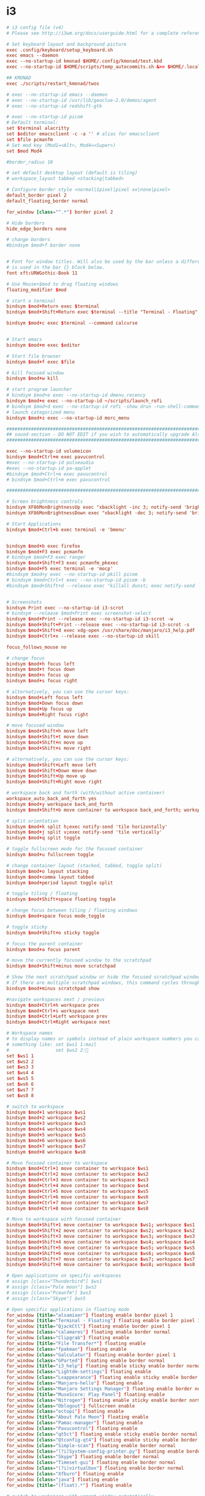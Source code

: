 #+PROPERTY: header-args:elisp :tangle ./config.el
#+STARTUP: fold
* i3
#+begin_src conf :tangle ~/.config/i3/config
# i3 config file (v4)
# Please see http://i3wm.org/docs/userguide.html for a complete reference!

# Set keyboard layout and background picture
exec .config/keyboard/setup_keyboard.sh
exec emacs --daemon
exec --no-startup-id kmonad $HOME/.config/kmonad/test.kbd
exec --no-startup-id $HOME/scripts/temp_autocommits.sh &>> $HOME/.local/autocommit_logs.txt

## KMONAD
exec ./scripts/restart_kmonad/twos

# exec --no-startup-id emacs --daemon
# exec --no-startup-id /usr/lib/geoclue-2.0/demos/agent
# exec --no-startup-id redshift-gtk

# exec --no-startup-id picom
# Default terminal:
set $terminal alacritty
set $editor emacsclient -c -a '' # alias for emacsclient
set $file pcmanfm
# Set mod key (Mod1=<Alt>, Mod4=<Super>)
set $mod Mod4

#border_radius 10

# set default desktop layout (default is tiling)
# workspace_layout tabbed <stacking|tabbed>

# Configure border style <normal|1pixel|pixel xx|none|pixel>
default_border pixel 2
default_floating_border normal

for_window [class="^.*"] border pixel 2

# Hide borders
hide_edge_borders none

# change borders
#bindsym $mod+f border none


# Font for window titles. Will also be used by the bar unless a different font
# is used in the bar {} block below.
font xft:URWGothic-Book 11

# Use Mouse+$mod to drag floating windows
floating_modifier $mod

# start a terminal
bindsym $mod+Return exec $terminal
bindsym $mod+Shift+Return exec $terminal --title "Terminal - Floating"

bindsym $mod+c exec $terminal --command calcurse


# Start emacs
bindsym $mod+m exec $editor

# Start file browser
bindsym $mod+f exec $file

# kill focused window
bindsym $mod+w kill

# start program launcher
# bindsym $mod+e exec --no-startup-id dmenu_recency
bindsym $mod+e exec --no-startup-id ~/scripts/launch_rofi
# bindsym $mod+d exec --no-startup-id rofi -show drun -run-shell-command '{terminal} -e zsh -ic "{cmd} && read"'
# launch categorized menu
bindsym $mod+z exec --no-startup-id morc_menu

################################################################################################
## sound-section - DO NOT EDIT if you wish to automatically upgrade Alsa -> Pulseaudio later! ##
################################################################################################

exec --no-startup-id volumeicon
bindsym $mod+Ctrl+m exec pavucontrol
#exec --no-startup-id pulseaudio
#exec --no-startup-id pa-applet
#bindsym $mod+Ctrl+m exec pavucontrol
# bindsym $mod+Ctrl+m exec pavucontrol

################################################################################################

# Screen brightness controls
bindsym XF86MonBrightnessUp exec "xbacklight -inc 3; notify-send 'brightness up'"
bindsym XF86MonBrightnessDown exec "xbacklight -dec 3; notify-send 'brightness down'"

# Start Applications
bindsym $mod+Ctrl+b exec terminal -e 'bmenu'


bindsym $mod+b exec firefox
bindsym $mod+F3 exec pcmanfm
# bindsym $mod+F3 exec ranger
bindsym $mod+Shift+F3 exec pcmanfm_pkexec
bindsym $mod+F5 exec terminal -e 'mocp'
#bindsym $mod+y exec --no-startup-id pkill picom
# bindsym $mod+Ctrl+t exec --no-startup-id picom -b
#bindsym $mod+Shift+d --release exec "killall dunst; exec notify-send 'restart dunst'"


# Screenshots
bindsym Print exec --no-startup-id i3-scrot
# bindsym --release $mod+Print exec screenshot-select
bindsym $mod+Print --release exec --no-startup-id i3-scrot -w
bindsym $mod+Shift+Print --release exec --no-startup-id i3-scrot -s
bindsym $mod+Shift+d exec xdg-open /usr/share/doc/manjaro/i3_help.pdf
bindsym $mod+Ctrl+x --release exec --no-startup-id xkill

focus_follows_mouse no

# change focus
bindsym $mod+h focus left
bindsym $mod+t focus down
bindsym $mod+n focus up
bindsym $mod+s focus right

# alternatively, you can use the cursor keys:
bindsym $mod+Left focus left
bindsym $mod+Down focus down
bindsym $mod+Up focus up
bindsym $mod+Right focus right

# move focused window
bindsym $mod+Shift+h move left
bindsym $mod+Shift+t move down
bindsym $mod+Shift+n move up
bindsym $mod+Shift+s move right

# alternatively, you can use the cursor keys:
bindsym $mod+Shift+Left move left
bindsym $mod+Shift+Down move down
bindsym $mod+Shift+Up move up
bindsym $mod+Shift+Right move right

# workspace back and forth (with/without active container)
workspace_auto_back_and_forth yes
bindsym $mod+y workspace back_and_forth
bindsym $mod+Shift+b move container to workspace back_and_forth; workspace back_and_forth

# split orientation
bindsym $mod+k split h;exec notify-send 'tile horizontally'
bindsym $mod+j split v;exec notify-send 'tile vertically'
bindsym $mod+q split toggle

# toggle fullscreen mode for the focused container
bindsym $mod+u fullscreen toggle

# change container layout (stacked, tabbed, toggle split)
bindsym $mod+o layout stacking
bindsym $mod+comma layout tabbed
bindsym $mod+period layout toggle split

# toggle tiling / floating
bindsym $mod+Shift+space floating toggle

# change focus between tiling / floating windows
bindsym $mod+space focus mode_toggle

# toggle sticky
bindsym $mod+Shift+o sticky toggle

# focus the parent container
bindsym $mod+a focus parent

# move the currently focused window to the scratchpad
bindsym $mod+Shift+minus move scratchpad

# Show the next scratchpad window or hide the focused scratchpad window.
# If there are multiple scratchpad windows, this command cycles through them.
bindsym $mod+minus scratchpad show

#navigate workspaces next / previous
bindsym $mod+Ctrl+h workspace prev
bindsym $mod+Ctrl+s workspace next
bindsym $mod+Ctrl+Left workspace prev
bindsym $mod+Ctrl+Right workspace next

# Workspace names
# to display names or symbols instead of plain workspace numbers you can use
# something like: set $ws1 1:mail
#                 set $ws2 2:
set $ws1 1
set $ws2 2
set $ws3 3
set $ws4 4
set $ws5 5
set $ws6 6
set $ws7 7
set $ws8 8

# switch to workspace
bindsym $mod+1 workspace $ws1
bindsym $mod+2 workspace $ws2
bindsym $mod+3 workspace $ws3
bindsym $mod+4 workspace $ws4
bindsym $mod+5 workspace $ws5
bindsym $mod+6 workspace $ws6
bindsym $mod+7 workspace $ws7
bindsym $mod+8 workspace $ws8

# Move focused container to workspace
bindsym $mod+Ctrl+1 move container to workspace $ws1
bindsym $mod+Ctrl+2 move container to workspace $ws2
bindsym $mod+Ctrl+3 move container to workspace $ws3
bindsym $mod+Ctrl+4 move container to workspace $ws4
bindsym $mod+Ctrl+5 move container to workspace $ws5
bindsym $mod+Ctrl+6 move container to workspace $ws6
bindsym $mod+Ctrl+7 move container to workspace $ws7
bindsym $mod+Ctrl+8 move container to workspace $ws8

# Move to workspace with focused container
bindsym $mod+Shift+1 move container to workspace $ws1; workspace $ws1
bindsym $mod+Shift+2 move container to workspace $ws2; workspace $ws2
bindsym $mod+Shift+3 move container to workspace $ws3; workspace $ws3
bindsym $mod+Shift+4 move container to workspace $ws4; workspace $ws4
bindsym $mod+Shift+5 move container to workspace $ws5; workspace $ws5
bindsym $mod+Shift+6 move container to workspace $ws6; workspace $ws6
bindsym $mod+Shift+7 move container to workspace $ws7; workspace $ws7
bindsym $mod+Shift+8 move container to workspace $ws8; workspace $ws8

# Open applications on specific workspaces
# assign [class="Thunderbird"] $ws1
# assign [class="Pale moon"] $ws2
# assign [class="Pcmanfm"] $ws3
# assign [class="Skype"] $ws5

# Open specific applications in floating mode
for_window [title="alsamixer"] floating enable border pixel 1
for_window [title="Terminal - Floating"] floating enable border pixel 1
for_window [title="QjackCtl"] floating enable border pixel 1
for_window [class="calamares"] floating enable border normal
for_window [class="Clipgrab"] floating enable
for_window [title="File Transfer*"] floating enable
for_window [class="fpakman"] floating enable
for_window [class="Galculator"] floating enable border pixel 1
for_window [class="GParted"] floating enable border normal
for_window [title="i3_help"] floating enable sticky enable border normal
for_window [class="Lightdm-settings"] floating enable
for_window [class="Lxappearance"] floating enable sticky enable border normal
for_window [class="Manjaro-hello"] floating enable
for_window [class="Manjaro Settings Manager"] floating enable border normal
for_window [title="MuseScore: Play Panel"] floating enable
for_window [class="Nitrogen"] floating enable sticky enable border normal
for_window [class="Oblogout"] fullscreen enable
for_window [class="octopi"] floating enable
for_window [title="About Pale Moon"] floating enable
for_window [class="Pamac-manager"] floating enable
for_window [class="Pavucontrol"] floating enable
for_window [class="qt5ct"] floating enable sticky enable border normal
for_window [class="Qtconfig-qt4"] floating enable sticky enable border normal
for_window [class="Simple-scan"] floating enable border normal
for_window [class="(?i)System-config-printer.py"] floating enable border normal
for_window [class="Skype"] floating enable border normal
for_window [class="Timeset-gui"] floating enable border normal
for_window [class="(?i)virtualbox"] floating enable border normal
for_window [class="Xfburn"] floating enable
for_window [class="java"] floating enable
for_window [title="(float).*"] floating enable

# switch to workspace with urgent window automatically
for_window [urgent=latest] focus

# reload the configuration file
bindsym $mod+Shift+c reload

# restart i3 inplace (preserves your layout/session, can be used to upgrade i3)
bindsym $mod+Shift+r restart

# exit i3 (logs you out of your X session)
bindsym $mod+Shift+0 exec "i3-nagbar -t warning -m 'You pressed the exit shortcut. Do you really want to exit i3? This will end your X session.' -b 'Yes, exit i3' 'i3-msg exit'"

# Set shut down, restart and locking features
bindsym $mod+0 mode "$mode_system"
set $mode_system (l)ock, (e)xit, switch_(u)ser, (s)uspend, (h)ibernate, (r)eboot, (Shift+s)hutdown
mode "$mode_system" {
    bindsym l exec --no-startup-id i3exit lock, mode "default"
    bindsym s exec --no-startup-id i3exit suspend, mode "default"
    bindsym u exec --no-startup-id i3exit switch_user, mode "default"
    bindsym e exec --no-startup-id i3exit logout, mode "default"
    bindsym h exec --no-startup-id i3exit hibernate, mode "default"
    bindsym r exec --no-startup-id i3exit reboot, mode "default"
    bindsym Shift+s exec --no-startup-id i3exit shutdown, mode "default"

    # exit system mode: "Enter" or "Escape"
    bindsym Return mode "default"
    bindsym Escape mode "default"
}

# Resize window (you can also use the mouse for that)
bindsym $mod+r mode "resize"
mode "resize" {
        # These bindings trigger as soon as you enter the resize mode
        # Pressing left will shrink the window’s width.
        # Pressing right will grow the window’s width.
        # Pressing up will shrink the window’s height.
        # Pressing down will grow the window’s height.
        bindsym h resize shrink width 5 px or 5 ppt
        bindsym t resize grow height 5 px or 5 ppt
        bindsym n resize shrink height 5 px or 5 ppt
        bindsym s resize grow width 5 px or 5 ppt

        bindsym Shift+h resize shrink width 10 px or 10 ppt
        bindsym Shift+t resize grow height 10 px or 10 ppt
        bindsym Shift+n resize shrink height 10 px or 10 ppt
        bindsym Shift+s resize grow width 10 px or 10 ppt

        # exit resize mode: Enter or Escape
        bindsym Return mode "default"
        bindsym Escape mode "default"
}

# Lock screen
bindsym $mod+9 exec --no-startup-id blurlock

# Autostart applications
exec_always --no-startup-id ~/.config/polybar/launch.sh #--material
#exec        --no-startup-id xset r rate 250 40

exec --no-startup-id /usr/lib/polkit-gnome/polkit-gnome-authentication-agent-1
exec --no-startup-id nitrogen --restore; #sleep 1; picom -b --corenr-radius 10
exec --no-startup-id nm-applet
exec --no-startup-id xfce4-power-manager
exec --no-startup-id pamac-tray
exec --no-startup-id clipit
exec --no-startup-id blueman-applet
# exec_always --no-startup-id sbxkb
#exec --no-startup-id start_conky_maia
# exec --no-startup-id start_conky_green
exec --no-startup-id xautolock -time 40 -locker blurlock
exec_always --no-startup-id ff-theme-util
exec_always --no-startup-id fix_xcursor

# Color palette used for the terminal ( ~/.Xresources file )


# Colors are gathered based on the documentation:
# https://i3wm.org/docs/userguide.html#xresources
# Change the variable name at the place you want to match the color
# of your terminal like this:
# [example]
# If you want your bar to have the same background color as your
# terminal background change the line 362 from:
# background #14191D
# to:
# background $term_background
# Same logic applied to everything else.
# set_from_resource $term_background background
# set_from_resource $term_foreground foreground
# set_from_resource $term_color0     color0
# set_from_resource $term_color1     color1
# set_from_resource $term_color2     color2
# set_from_resource $term_color3     color3
# set_from_resource $term_color4     color4
# set_from_resource $term_color5     color5
# set_from_resource $term_color6     color6
# set_from_resource $term_color7     color7
# set_from_resource $term_color8     color8
# set_from_resource $term_color9     color9
# set_from_resource $term_color10    color10
# set_from_resource $term_color11    color11
# set_from_resource $term_color12    color12
# set_from_resource $term_color13    color13
# set_from_resource $term_color14    color14
# set_from_resource $term_color15    color15

# Start i3bar to display a workspace bar (plus the system information i3status if available)


# hide/unhide i3status bar
#bindsym $mod+m bar mode toggle

set $color1  #1d1f21
set $color2  #282a2e
set $color3  #373b41
set $color4  #c5c8c6
set $color5  #969896
set $color6  #cc6666
set $color7  #de935f
set $color8  #f0c674
set $color9  #b5bd68
set $color10 #8abeb7
set $color10-1 #519189
set $color11 #81a2be
set $color12 #b294bb
set $color13 #aeafad
set $color14 #000000
set $color15 #666666
set $color16 #FF3334
set $color17 #9ec400
set $color18 #b777e0
set $color19 #54ced6
set $color20 #ECEFF4
set $color21 #8FBCBB
set $color22 #CB4B16

# Theme colors
# class                   border        backgr.      text          indic.   child_border
  # client.focused          $color10-1    $color10-1   $color20      #A3BE8C
  # client.focused          $color10-1    $color4      $color20      #A3BE8C
  client.focused          $color10-1    $color4      $color1      $color3
  # client.focused_inactive $color3       $color3      $color1      #45494
  client.focused_inactive $color3       $color5      $color1      $color2

  client.unfocused        $color2       $color2      $color20      #454948
  client.urgent           $color22      #FDF6E3      $color1      #268BD2
  client.placeholder      #000000       #0c0c0c      $color20      #000000

  client.background       #2E3440

#############################
### settings for i3-gaps: ###
#############################

# Set inner/outer gaps
gaps inner 10
gaps outer 0

# Additionally, you can issue commands with the following syntax. This is useful to bind keys to changing the gap size.
# gaps inner|outer current|all set|plus|minus <px>
# gaps inner all set 10
# gaps outer all plus 5

# Smart gaps (gaps used if only more than one container on the workspace)
smart_gaps on

# Smart borders (draw borders around container only if it is not the only container on this workspace)
# on|no_gaps (on=always activate and no_gaps=only activate if the gap size to the edge of the screen is 0)
smart_borders on

# Press $mod+Shift+g to enter the gap mode. Choose o or i for modifying outer/inner gaps. Press one of + / - (in-/decrement for current workspace) or 0 (remove gaps for current workspace). If you also press Shift with these keys, the change will be global for all workspaces.
set $mode_gaps Gaps: (o) outer, (i) inner
set $mode_gaps_outer Outer Gaps: +|-|0 (local), Shift + +|-|0 (global)
set $mode_gaps_inner Inner Gaps: +|-|0 (local), Shift + +|-|0 (global)
bindsym $mod+Shift+g mode "$mode_gaps"

mode "$mode_gaps" {
        bindsym o      mode "$mode_gaps_outer"
        bindsym i      mode "$mode_gaps_inner"
        bindsym Return mode "default"
        bindsym Escape mode "default"
}
mode "$mode_gaps_inner" {
        bindsym plus  gaps inner current plus 5
        bindsym minus gaps inner current minus 5
        bindsym 0     gaps inner current set 0

        bindsym Shift+plus  gaps inner all plus 5
        bindsym Shift+minus gaps inner all minus 5
        bindsym Shift+0     gaps inner all set 0

        bindsym Return mode "default"
        bindsym Escape mode "default"
}
mode "$mode_gaps_outer" {
        bindsym plus  gaps outer current plus 5
        bindsym minus gaps outer current minus 5
        bindsym 0     gaps outer current set 0

        bindsym Shift+plus  gaps outer all plus 5
        bindsym Shift+minus gaps outer all minus 5
        bindsym Shift+0     gaps outer all set 0

        bindsym Return mode "default"
        bindsym Escape mode "default"
}
#+end_src
** TODO split into sections
* Doom-specific
** Init
*** Helper Text
#+begin_src elisp :tangle no
;;; init.el -*- lexical-binding: t; -*-

;; This file controls what Doom modules are enabled and what order they load
;; in. Remember to run 'doom sync' after modifying it!

;; NOTE Press 'SPC h d h' (or 'C-h d h' for non-vim users) to access Doom's
;;      documentation. There you'll find a "Module Index" link where you'll find
;;      a comprehensive list of Doom's modules and what flags they support.

;; NOTE Move your cursor over a module's name (or its flags) and press 'K' (or
;;      'C-c c k' for non-vim users) to view its documentation. This works on
;;      flags as well (those symbols that start with a plus).
;;
;;      Alternatively, press 'gd' (or 'C-c c d') on a module to browse its
;;      directory (for easy access to its source code).
#+end_src
*** Doom Block
#+begin_src elisp :tangle init.el
(doom!
        :completion
        company                                ; the ultimate code completion backend
        ivy                                    ; a search engine for love and life

        :ui
        doom                       ; what makes DOOM look the way it does
        (emoji +unicode)           ; 🙂
        fill-column                ; a `fill-column' indicator
        hl-todo                    ; highlight TODO/FIXME/NOTE/DEPRECATED/HACK/REVIEW
        hydra
        indent-guides          ; highlighted indent columns
        ligatures              ; ligatures and symbols to make your code pretty again
        modeline               ; snazzy, Atom-inspired modeline, plus API
        nav-flash              ; blink cursor line after big motions
        ;;neotree           ; a project drawer, like NERDTree for vim
        ophints                    ; highlight the region an operation acts on
        (popup +defaults)          ; tame sudden yet inevitable temporary windows
        ;;tabs              ; a tab bar for Emacs
        treemacs                   ; a project drawer, like neotree but cooler
        unicode                    ; extended unicode support for various languages
        vc-gutter                  ; vcs diff in the fringe
        vi-tilde-fringe            ; fringe tildes to mark beyond EOB
        window-select              ; visually switch windows
        workspaces                 ; tab emulation, persistence & separate workspaces
        zen                        ; distraction-free coding or writing

        :editor
        (evil +everywhere)                   ; come to the dark side, we have cookies
        file-templates                       ; auto-snippets for empty files
        fold                                 ; (nigh) universal code folding
        (format +onsave)                     ; automated prettiness
        ;;god               ; run Emacs commands without modifier keys
        lispy                           ; vim for lisp, for people who don't like vim
        multiple-cursors                ; editing in many places at once
        ;; objed             ; text object editing for the innocent
        ;;parinfer            ; turn lisp into python, sort of
        rotate-text                   ; cycle region at point between text candidates
        snippets                      ; my elves. They type so I don't have to
        ;;word-wrap         ; soft wrapping with language-aware indent

        :emacs
        dired                 ; making dired pretty [functional]
        electric              ; smarter, keyword-based electric-indent
        ;;ibuffer         ; interactive buffer management
        undo                  ; persistent, smarter undo for your inevitable mistakes
        vc                    ; version-control and Emacs, sitting in a tree

        :term
        ;;eshell              ; the elisp shell that works everywhere
        ;;shell             ; simple shell REPL for Emacs
        ;;term              ; basic terminal emulator for Emacs
        vterm                                  ; the best terminal emulation in Emacs

        :checkers
        syntax            ; tasing you for every semicolon you forget
        ;;(spell +flyspell) ; tasing you for misspelling mispelling
        ;;grammar           ; tasing grammar mistake every you make

        :tools
        ;;ansible
        debugger                  ; FIXME stepping through code, to help you add bugs
        direnv
        docker
        ;;editorconfig      ; let someone else argue about tabs vs spaces
        ;;ein               ; tame Jupyter notebooks with emacs
        (eval +overlay)           ; run code, run (also, repls)
        ;;gist              ; interacting with github gists
        lookup                             ; navigate your code and its documentation
        (lsp +peek)
        magit                        ; a git porcelain for Emacs
        make                         ; run make tasks from Emacs
        ;;pass              ; password manager for nerds
        pdf    ; pdf enhancements
        ;;prodigy           ; FIXME managing external services & code builders
        rgb                    ; creating color strings
        ;;taskrunner        ; taskrunner for all your projects
        ;;terraform         ; infrastructure as code
        tmux                               ; an API for interacting with tmux
        upload                             ; map local to remote projects via ssh/ftp

        :os
        (:if IS-MAC macos)                     ; improve compatibility with macOS
        ;;tty               ; improve the terminal Emacs experience

        :lang
        ;;agda              ; types of types of types of types...
        (cc +lsp)             ; C/C++/Obj-C madness
        clojure               ; java with a lisp
        common-lisp           ; if you've seen one lisp, you've seen them all
        ;;coq               ; proofs-as-programs
        ;;crystal           ; ruby at the speed of c
        ;;csharp            ; unity, .NET, and mono shenanigans
        ;;data              ; config/data formats
        ;;(dart +flutter)   ; paint ui and not much else
        ;;elixir            ; erlang done right
        ;;elm               ; care for a cup of TEA?
        emacs-lisp ; drown in parentheses
        ;;erlang            ; an elegant language for a more civilized age
        ;;ess               ; emacs speaks statistics
        faust    ; dsp, but you get to keep your soul
        ;;fsharp            ; ML stands for Microsoft's Language
        ;;fstar             ; (dependent) types and (monadic) effects and Z3
        ;;gdscript          ; the language you waited for
        ;;(go +lsp)         ; the hipster dialect
        (haskell +dante)           ; a language that's lazier than I am
        hy                         ; readability of scheme w/ speed of python
        ;;idris             ; a language you can depend on
        json        ; At least it ain't XML
        ;;(java +meghanada) ; the poster child for carpal tunnel syndrome
        javascript               ; all(hope(abandon(ye(who(enter(here))))))
        ;;julia             ; a better, faster MATLAB
        ;;kotlin            ; a better, slicker Java(Script)
        latex                     ; writing papers in Emacs has never been so fun
        ;;lean
        ;;factor
        ;;ledger            ; an accounting system in Emacs
        lua                                    ; one-based indices? one-based indices
        markdown                               ; writing docs for people to ignore
        nim                                    ; python + lisp at the speed of c
        nix                                    ; I hereby declare "nix geht mehr!"
        ocaml                                  ; an objective camel
        (org +roam2 +dragndrop
             +hugo +journal +noter +pandoc
             +pomodoro +pretty +present)     ; organize your plain life in plain text
        ;;php               ; perl's insecure younger brother
        ;;plantuml          ; diagrams for confusing people more
        ;;purescript        ; javascript, but functional
        python               ; beautiful is better than ugly
        ;;qt                ; the 'cutest' gui framework ever
        racket               ; a DSL for DSLs
        ;;raku              ; the artist formerly known as perl6
        ;;rest              ; Emacs as a REST client
        ;;rst               ; ReST in peace
        ;;(ruby +rails)     ; 1.step {|i| p "Ruby is #{i.even? ? 'love' : 'life'}"}
        rust                     ; Fe2O3.unwrap().unwrap().unwrap().unwrap()
        ;;scala             ; java, but good
        scheme     ; a fully conniving family of lisps
        sh         ; she sells {ba,z,fi}sh shells on the C xor
        ;;sml
        ;;solidity          ; do you need a blockchain? No.
        ;;swift             ; who asked for emoji variables?
        ;;terra             ; Earth and Moon in alignment for performance.
        ;;web               ; the tubes
        yaml                                   ; JSON, but readable

        :email
        ;;(mu4e +gmail)
        ;;notmuch
        ;;(wanderlust +gmail)

        :config
        literate
        (default +bindings +smartparens))
#+end_src
*** KILL Re-tangle on save
#+begin_src elisp :tangle init.el
;; (add-hook 'org-mode-hook #'+literate-enable-recompile-h)
#+end_src
** Config Header
#+begin_src elisp
;;; $DOOMDIR/config.el -*- lexical-binding: t; -*-
(setq user-full-name "w1n5t0n"
      user-mail-address "lm-w1n5t0n@protonmail.com")

;; Here are some additional functions/macros that could help you configure Doom:
;;
;; - `load!' for loading external *.el files relative to this one
;; - `use-package!' for configuring packages
;; - `after!' for running code after a package has loaded
;; - `add-load-path!' for adding directories to the `load-path', relative to
;;   this file. Emacs searches the `load-path' when you load packages with
;;   `require' or `use-package'.
;; - `map!' for binding new keys
;;
;; To get information about any of these functions/macros, move the cursor over
;; the highlighted symbol at press 'K' (non-evil users must press 'C-c c k').
;; This will open documentation for it, including demos of how they are used.
;;
;; You can also try 'gd' (or 'C-c c d') to jump to their definition and see how
;; they are implemented.
#+end_src
** Packages
*** Help
#+begin_src elisp :tangle packages.el
;; -*- no-byte-compile: t; -*-
;;; $DOOMDIR/packages.el
;; To install a package with Doom you must declare them here and run 'doom sync'
;; on the command line, then restart Emacs for the changes to take effect -- or
;; use 'M-x doom/reload'.


;; To install SOME-PACKAGE from MELPA, ELPA or emacsmirror:
;(package! some-package)

;; To install a package directly from a remote git repo, you must specify a
;; `:recipe'. You'll find documentation on what `:recipe' accepts here:
;; https://github.com/raxod502/straight.el#the-recipe-format
;(package! another-package
;  :recipe (:host github :repo "username/repo"))

;; If the package you are trying to install does not contain a PACKAGENAME.el
;; file, or is located in a subdirectory of the repo, you'll need to specify
;; `:files' in the `:recipe':
;(package! this-package
;  :recipe (:host github :repo "username/repo"
;           :files ("some-file.el" "src/lisp/*.el")))

;; If you'd like to disable a package included with Doom, you can do so here
;; with the `:disable' property:
;(package! builtin-package :disable t)

;; You can override the recipe of a built in package without having to specify
;; all the properties for `:recipe'. These will inherit the rest of its recipe
;; from Doom or MELPA/ELPA/Emacsmirror:
;(package! builtin-package :recipe (:nonrecursive t))
;(package! builtin-package-2 :recipe (:repo "myfork/package"))

;; Specify a `:branch' to install a package from a particular branch or tag.
;; This is required for some packages whose default branch isn't 'master' (which
;; our package manager can't deal with; see raxod502/straight.el#279)
;(package! builtin-package :recipe (:branch "develop"))

;; Use `:pin' to specify a particular commit to install.
;(package! builtin-package :pin "1a2b3c4d5e")


;; Doom's packages are pinned to a specific commit and updated from release to
;; release. The `unpin!' macro allows you to unpin single packages...
;(unpin! pinned-package)
;; ...or multiple packages
;(unpin! pinned-package another-pinned-package)
;; ...Or *all* packages (NOT RECOMMENDED; will likely break things)
;(unpin! t)
#+end_src

* Languages
** C & C++
** Lisps
*** Clojure
#+begin_src elisp :tangle packages.el
(package! edn)
#+end_src
*** Emacs Lisp
*** Common Lisp
*** Extempore
#+begin_src elisp :tangle packages.el
(package! extempore-mode
  :recipe (:host github
           :repo "extemporelang/extempore-emacs-mode"))
#+end_src
** Python
** Bash
** Tidal
#+begin_src elisp :tangle packages.el
(unpin! tidal)
(package! tidal)
#+end_src
-
#+begin_src elisp
(use-package! tidal
  :custom
  (tidal-boot-script-path "/home/w1n5t0n/live/startup/tidal.hs"))
#+end_src
** V
#+begin_src elisp :tangle packages.el
(package! v-mode)
#+end_src
** SuperCollider
#+begin_src elisp :tangle packages.el
(package! sclang-extensions)
;; (package! scel)                         ;
#+end_src
** Config Files
*** Git
#+begin_src elisp :tangle packages.el
;; Random fix to bug, see here: https://github.com/hlissner/doom-emacs/issues/5667
(package! gitconfig-mode
  :recipe (:host github :repo "magit/git-modes"
           :files ("gitconfig-mode.el")))
(package! gitignore-mode
  :recipe (:host github :repo "magit/git-modes"
           :files ("gitignore-mode.el")))
#+end_src
*** Kmonad
#+begin_src elisp :tangle packages.el
(package! kbd-mode
  :recipe (:host github
           :repo "kmonad/kbd-mode"))
#+end_src
* Emacs
Emacs-specific and (more or less) global settings.
** Window Management
#+begin_src elisp
(use-package! ace-window
  :bind (("M-o" . ace-window))
  :custom
  (aw-scope 'frame)
  ;; (aw-keys '(?a ?o ?e ?u ?i ?d ?h ?t ?n))
  (aw-minibuffer-flag t)
  :config
  (ace-window-display-mode 1)
  (setq aw-keys '(?h ?t ?n ?s ?g ?c ?r ?l)))
#+end_src
** Cursor Behaviour
Various settings that concern how the cursor behaves.
*** Movement
#+begin_src elisp
(setq
 evil-repeat-move-cursor t
 evil-move-cursor-back nil ;; TODO do I want this?
 evil-move-beyond-eol nil
 evil-cross-lines t
 evil-respect-visual-line-mode t
 evil-track-eol t ;; TODO what does this actually do?
 evil-start-of-line nil)

(map! :map ivy-minibuffer-map
      "C-t" 'ivy-next-line
      "C-n" 'ivy-previous-line)

(map! :map company-active-map
      "C-h" 'company-previous-page
      "C-s" 'company-next-page
      "C-t" 'company-select-next
      "C-n" 'company-select-previous
      )
      #+end_src

*** Pulsing
**** KILL Pulsar
#+begin_src elisp :tangle no
;; Check the default value of `pulsar-pulse-functions'.  That is where
;; you add more commands that should cause a pulse after they are
;; invoked

(setq pulsar-pulse t)
(setq pulsar-delay 0.055)
(setq pulsar-iterations 10)
(setq pulsar-face 'pulsar-magenta)
(setq pulsar-highlight-face 'pulsar-yellow)

(pulsar-global-mode 1)

(add-to-list 'pulsar-pulse-functions 'ace-window)

;; ;; TODO maybe add more here?
;; (dolist (command '(recenter-top-bottom
;;                    other-window
;;                    ace-window
;;                    ;; my-scroll-down-half
;;                    ;; my-scroll-up-half
;;                    ))
;;   (advice-add command :after #'pulsar-pulse-line))


;; OR use the local mode for select mode hooks

;; (dolist (hook '(org-mode-hook emacs-lisp-mode-hook))
;;   (add-hook hook #'pulsar-mode))

;; pulsar does not define any key bindings.  This is just a sample that
;; respects the key binding conventions.  Evaluate:
;;
;;     (info "(elisp) Key Binding Conventions")
;;
;; The author uses C-x l for `pulsar-pulse-line' and C-x L for
;; `pulsar-highlight-line'.
;;
;; You can replace `pulsar-highlight-line' with the command
;; `pulsar-highlight-dwim'.
;; (let ((map global-map))
;;   (define-key map (kbd "C-c h p") #'pulsar-pulse-line)
;;   (define-key map (kbd "C-c h h") #'pulsar-highlight-line))
#+end_src
#+end_src
** Misc
*** Auto chmod +x
Automatically set a script's execution permissions (TODO: good idea?)
#+begin_src elisp
(add-hook 'after-save-hook
          'executable-make-buffer-file-executable-if-script-p)
#+end_src
*** Packages
#+begin_src elisp :tangle packages.el
(package! command-log-mode
  :recipe (:host github :repo "lewang/command-log-mode"))

(package! aggressive-indent)
(package! speed-type)

;; (package! slime
;;   :recipe (:host github :repo "slime/slime"))
;; (package! tree-sitter
;;   :recipe (:host github :repo "tree-sitter/tree-sitter"))
;; (package! tree-sitter-langs)
;; (package! pulsar)
;; (package! emacsql)
;; (package! emacsql-sqlite)
;; (package! magit-section)
#+end_src
* Aesthetics
** Theme
#+begin_src elisp
;; Doom exposes five (optional) variables for controlling fonts in Doom. Here
;; are the three important ones:
;;
;; + `doom-font'
;; + `doom-variable-pitch-font'
;; + `doom-big-font' -- used for `doom-big-font-mode'; use this for
;;   presentations or streaming.
;;
;; They all accept either a font-spec, font string ("Input Mono-12"), or xlfd
;; font string. You generally only need these two:
;; (setq doom-font (font-spec :family "monospace" :size 12 :weight 'semi-light)
;;       doom-variable-pitch-font (font-spec :family "sans" :size 13))
(set-face-attribute 'default nil :height 130)

;; This determines the style of line numbers in effect. If set to `nil', line
;; numbers are disabled. For relative line numbers, set this to `relative'.
(setq display-line-numbers-type t)

;; There are two ways to load a theme. Both assume the theme is installed and
;; available. You can either set `doom-theme' or manually load a theme with the
;; `load-theme' function. This is the default:
;; (setq doom-theme 'doom-nord)

(setq doom-theme 'doom-tomorrow-night)
;; (setq doom-theme 'doom-material)

#+end_src
*** Cursor Appearance
#+begin_src elisp
;; Other colours:
;; "#00ffa9"
;; "#C0E8F9"
;;  #88C0D0
;; From tomorrow night theme
;;  #6d9fa1 complimented by "#FF6B6B"

;; (setq normal-cursor-color   "#1BE7FF")
;; (setq operator-cursor-color "#ff0054")

;; (setq operator-cursor-color "#bf616a")



(setq normal-cursor-color   "#FF6B6B")
(setq operator-cursor-color "#6d9fa1")

(setq evil-normal-state-cursor   `(box    ,normal-cursor-color)
      evil-insert-state-cursor   `(bar    ,normal-cursor-color)
      evil-visual-state-cursor   `(hollow ,normal-cursor-color)
      evil-motion-state-cursor   `(bar    ,normal-cursor-color)
      evil-replace-state-cursor  `(bar    ,normal-cursor-color)
      evil-operator-state-cursor `(evil-half-cursor ,operator-cursor-color))
#+end_src
** Rainbow Mode
Show colour of hex literals
#+begin_src elisp :tangle packages.el
(package! rainbow-mode)
#+end_src
-
#+begin_src elisp
(use-package! rainbow-mode
  :hook
  (prog-mode . rainbow-mode))
#+end_src
** Line wrapping
#+begin_src elisp
;; (add-hook 'org-mode-hook 'visual-fill-column-mode)
;; (add-hook 'minibuffer-mode-hook '(lambda () (visual-fill-column-mode 0)))
(global-visual-fill-column-mode 1)
(setq-default fill-column 78)
(setq-default visual-fill-column-width 90)
(setq-default visual-fill-column-center-text t)
;; (set-fill-column 90)
;; (setq-local visual-fill-column-center-text t)
(add-hook 'org-mode-hook 'turn-on-auto-fill)

(add-hook 'minibuffer-mode-hook
          #'(lambda ()
             ;; (setq-local visual-fill-column-center-text nil)
             (visual-fill-column-mode 0)
             (setq-local visual-fill-column-center-text nil)
             ))
#+end_src
* Functions
** Lists
#+begin_src elisp
(defun add-list-to-list (dst src)
  "Similar to `add-to-list', but accepts a list as 2nd argument"
  (set dst
       (append (eval dst) src)))
#+end_src
** Files & Buffers
* TODO Projects
#+begin_src elisp
(use-package! projectile
  :config
  (setq projectile-project-search-path '("~/dev"))
  (add-list-to-list 'projectile-project-root-files '("CMakeLists.txt"
                                                     "build.sh"
                                                     ;; "run.sh"
                                                     )))

;; (projectile-add-known-project "")
;; (projectile-add-known-project "~/dev/lang/v")
;; (projectile-add-known-project "~/dev/lang/mal")
#+end_src
* TODO Key Bindings
** TODO Emacs
#+begin_src elisp
(defun my/open-private-config ()
  (find-file "~/.config/doom/config.org"))

;; FIXME don't work
(map! :map doom-leader-file-map
      :nvm "p" 'my/open-private-config)

(map! :map doom-leader-map
      :nvm "f p" 'my/open-private-config)

(map! :nvmi "M-j" 'counsel-M-x)

(map! :map emacs-lisp-mode-map
      "C-c C-c" 'eros-eval-defun)

;; (map! :map doom-leader-buffer-map "o" 'save-buffer)
(map! :map doom-leader-buffer-map
      "t" 'next-buffer
      "n" 'previous-buffer
      )
#+end_src
** TODO Big Picture
#+begin_src elisp :tangle no
;; TODO
#+end_src
** Navigation
- TODO figure out where to put ~+eval:region~, originally under ~g r~
#+begin_src elisp
(map!
 :map override

 ;;;;;;;;;;;;;;;;;;;;;;;;;;;;;;;;;;
 ;; LEFT - DOWN - UP - RIGHT
 :nvm "h" 'backward-char
 :nvm "t" 'evil-next-visual-line
 :nvm "n" 'evil-previous-visual-line
 :nvm "s" 'forward-char

 :nvm "H" 'evil-backward-word-begin
 :nvm "T" 'evil-forward-paragraph
 :nvm "N" 'evil-backward-paragraph
 :nvm "S" 'evil-forward-word-end


 ;;;;;;;;;;;;;;;;;;;;;;;;;;;;;;;;;;
 ;; By Lines
 :nvm "D"  'evil-beginning-of-visual-line
 :nvm "gg" 'evil-beginning-of-visual-line
 :nvm "_"  'evil-end-of-visual-line
 :nvm "gr" 'evil-end-of-visual-line

 ;; Top and Bottom
 :nvm "gc" 'evil-goto-first-line
 :nvm "gt" 'evil-goto-line

 ;;;;;;;;;;;;;;;;;;;;;;;;;;;;;;;;;;
 ;; Scrolls
 :nvm "G" 'evil-scroll-down
 :nvm "R" 'evil-scroll-up


 ;;;;;;;;;;;;;;;;;;;;;;;;;;;;;;;;;;
 ;; Go anywhere on the screen
 :nvm "a" 'evil-avy-goto-char


 ;;;;;;;;;;;;;;;;;;;;;;;;;;;;;;;;;;
 ;; Snipes
 ;; TODO: Distinguish between them, write some comments
 :nvm "cg" 'evil-snipe-F
 :nvm "cG" 'evil-snipe-T
 :nvm "cr" 'evil-snipe-f
 :nvm "cR" 'evil-snipe-t
 :nvm "cc" 'evil-snipe-repeat

 )

;; FIXME: why does this mess up the normal map?
;; (map! :map evil-snipe-local-mode-map
;;       :nvm "u" 'evil-snipe-repeat
;;       :nvm "o" 'evil-snipe-repeat-reverse

;;       :nvm "r" 'evil-snipe-repeat
;;       :nvm "g" 'evil-snipe-repeat-reverse
;;       )
#+end_src
*** TODO Navigating inside minibuffers
#+begin_src elisp
;; (map! :map minibuffer-mode-map
;;       "C-t" 'next-line
;;       "C-n" 'previous-line
;;       )
#+end_src
** Modes
#+begin_src elisp
(map!
 :map override
 ;; Insert
 :nvm "i" 'evil-append
 :nvm "I" 'evil-append-line
 :nvm "u" 'evil-insert
 :nvm "U" 'evil-insert-line

 :nvm "j" 'evil-change
 )

(map!
 :map 'doom-leader-notes-map
 :n "r e" 'org-roam-tag-add
 :n "r E" 'org-roam-tag-remove

 :n "r o" 'org-roam-alias-add
 :n "r O" 'org-roam-alias-add
 )
#+end_src
** Text Editing
*** Misc
#+begin_src elisp
;; (map! :map doom-leader-code-map         ;
;;       :n ";" 'comment-line
;;       )


(map!
 :map override

 ;; :n "u" nil
 :n ";" 'evil-undo
 :n ":" 'evil-redo

 :nv "e" 'evil-delete
 :nv "E" 'evil-delete-whole-line

 ;;;;;;;;;;;;;;;;;;;;;;;;;;;;;;;;;;
 ;; Paste
 :n "p" 'evil-paste-after ;; -from-0
 ;; TODO: make it work even if cursor is inside parens
 :nv "C-M-'" 'indent-pp-sexp


 :v "SPC c /" 'comment-or-uncomment-region
 )

;;   "'" 'evil-ex

;;


;;
;;

;;

;;   "ou" 'evil-open-below
;;   "oe" 'evil-open-above

;;   "ou" 'sp-select-next-thing


;;   "-" 'newline-and-indent

;;   "k" 'evil-scroll-page-down
;;   "K" 'evil-scroll-page-up

;;   "SPC w h" 'evil-window-left
;;   "SPC w s" 'evil-window-right

;;   "SPC w t" 'evil-window-bottom
;;   "SPC w n" 'evil-window-up



;;;;;;;;;;;;;;
;; GENERAL
;;;;;;;;;;;;;;


(map!
 "C-{" 'text-scale-decrease
 "C-}" 'text-scale-increase
 )




;; (general-def
;;   :states '(normal insert)
;;   :keymaps 'cider-mode-map
;;   "C-c C-e" 'cider-eval-defun-at-point)

;; (general-def
;;   :states '(normal visual motion)
;;   :keymaps 'visual-line-mode-map
;;   "t" 'evil-next-visual-line
;;   "n" 'evil-previous-visual-line)



;; (defun tidal-extract-synth-name (code-str)
;;   )

;; (defun tidal-mute-synth ()
;;   (interactive)
;;   (mark-paragraph)
;;   (let* ((s (buffer-substring-no-properties (region-beginning)
;;                                             (region-end)))
;;          (synth-name (if tidal-literate-p
;;                  (tidal-unlit s)
;;                s)))
;;     (tidal-send-string ":{")
;;     (tidal-send-string s*)
;;     (tidal-send-string ":}")
;;     (mark-paragraph)
;;     (pulse-momentary-highlight-region (mark) (point))
;;     )



;;;;;;;;;;;;;;;;;;;;;;;;;;;;;;;;;;;;;;;;;;;;;;;;;;;;;;;;



;; TIDAL
(map!
 ;; :states '(normal insert)
 :map 'tidal-mode-map
 :ni "C-c C-l" #'(lambda ()
                   (interactive)
                   (save-excursion
                     (tidal-run-line)))
 ;; (evil-previous-visual-line))

 ;; randomly change the prompt each time something evaluates
 ;; "C-c C-u" (lambda ()
 ;;             (interactive)
 ;;             (tidal-run-multiple-lines)
 ;;             (let (()))
 ;;             (tidal-)
 ;;             )
 ;;
 ;;
 :ni "C-c C-h" #'(lambda ()
                   (interactive)
                   (tidal-send-string "hush"))

 :ni "C-c C-p" #'(lambda ()
                   (interactive)
                   (tidal-send-string "panic"))
 ;; :ni "C-c C-e" #'(lambda ()
 ;;                   (interactive)
 ;;                   (save-excursion
 ;;                     (tidal-eval-multiple-lines)))
 )

;; (general-def
;;   :states 'normal
;;   :keymaps 'override
;;   :prefix doom-leader-key

;;   "b s" 'save-buffer

;;   "w h" 'evil-window-left
;;   "w s" 'evil-window-right
;;   "w t" 'evil-window-down
;;   "w n" 'evil-window-up

;;   "w H" '+evil/window-move-left
;;   "w S" '+evil/window-move-right
;;   "w T" '+evil/window-move-down
;;   "w N" '+evil/window-move-up


;;   "k n" 'sp-up-sexp
;;   "k t" 'sp-down-sexp
;;   "k h" 'sp-backward-sexp
;;   "k s" 'sp-forward-sexp

;;   "k b h" 'sp-backward-barf-sexp
;;   "k b s" 'sp-forward-barf-sexp

;;   "k m h" 'sp-slurp-hybrid-sexp

;;   "k d" 'sp-splice-sexp

;;   "k e" 'sp-kill-sexp)


;; (defun browse-scored ()
;;   (interactive)
;;   (doom-project-browse "~/dev/scored"))



;; (map!
;;  )

;; ;;"SPC-f-." 'counsel-find-file


;; ;;
;; ;;
;; ;;(lookup-key (current-global-map) (kbd "Esc-g"))


;; ;; (load "/home/w1n5t0n/dev/timelines-hs/timelines-emacs/timelines-mode.el")
;; ;; (setq timelines-path "/home/w1n5t0n/dev/timelines-hs/timelines-hs")

;; (load "/home/w1n5t0n/dev/emute_6/timelines/timelines-emacs/timelines-mode.el")
;; (setq timelines-path "/home/w1n5t0n/dev/emute_6/timelines/timelines-hs")

;; (general-def

;; ;; (load (expand-file-name "~/quicklisp/slime-helper.el"))
;; ;; ;; Replace "sbcl" with the path to your implementation
;; (setq inferior-lisp-program "/usr/bin/sbcl")

;; (add-to-list 'load-path "/home/w1n5t0n/.local/share/SuperCollider/downloaded-quarks/scel/el")
;; (require 'sclang)
;; (add-hook 'sclang-mode-hook 'sclang-extensions-mode)
#+end_src

#+RESULTS:

*** Lisp
#+begin_src elisp
;; FIXME: getting "error key sequence os starts with non-prefix key o"
;; Replaced with general-def block below
(map!
 ;; :prefix "o"
 :n "o" nil
 :n "o u" 'evil-open-below
 :n "o U" 'evil-open-above

 :n "o s" 'sp-slurp-hybrid-sexp
 :n "o S" 'sp-forward-barf-sexp
 :n "o h" 'sp-backward-slurp-sexp
 :n "o H" 'sp-backward-barf-sexp
 )

;; (general-def
;;   :state 'normal
;;   "o s" 'sp-slurp-hybrid-sexp
;;   "o S" 'sp-forward-barf-sexp
;;   "o h" 'sp-backward-slurp-sexp
;;   "o H" 'sp-backward-barf-sexp
;;  )


#+end_src

** TODO Project
Read proper list of project paths from somewhere.
#+begin_src elisp
;; (map! "SPC p c" 'projectile-compile-project)
(after! counsel
  (map! [remap projectile-compile-project] nil))
#+end_src

** TODO Notes
#+begin_src elisp
#+end_src
* TODO Future Plans
** Multiple Cursors
** Direct navigation to files
